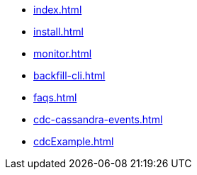 * xref:index.adoc[]
* xref:install.adoc[]
* xref:monitor.adoc[]
* xref:backfill-cli.adoc[]
* xref:faqs.adoc[]
* xref:cdc-cassandra-events.adoc[]
* xref:cdcExample.adoc[]
